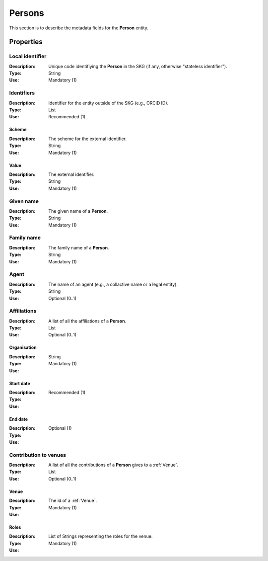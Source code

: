 .. _Person:

Persons
############

This section is to describe the metadata fields for the **Person** entity.

Properties 
===========


Local identifier
----
:Description: Unique code identifiying the **Person** in the SKG (if any, otherwise "stateless identifier").
:Type: String
:Use: Mandatory (1)
 
.. code-block:: json
   :linenos:

    "local_identifier": "the_id"


Identifiers
----
:Description: Identifier for the entity outside of the SKG (e.g., ORCiD ID). 
:Type: List
:Use: Recommended (1)

Scheme
^^^^^^^^^
:Description: The scheme for the external identifier.
:Type: String
:Use: Mandatory (1)

Value
^^^^^^^^^^^
:Description: The external identifier.
:Type: String
:Use: Mandatory (1)

.. code-block:: json
   :linenos:

    "identifiers": [
        {
            "scheme": "https://..."
            "value": "the_id"
        }
    ]


Given name
---------
:Description: The given name of a **Person**.
:Type: String 
:Use: Mandatory (1)

.. code-block:: json
   :linenos:

    "given_name": "John"


Family name
-------------
:Description: The family name of a **Person**.
:Type: String
:Use: Mandatory (1)


.. code-block:: json
   :linenos:

    "family_name": "Doe"


Agent
------
:Description: The name of an agent (e.g., a collactive name or a legal entity).
:Type: String
:Use: Optional (0..1)

.. code-block:: json
   :linenos:

    "agent": "UNICEF"


Affiliations
------
:Description: A list of all the affiliations of a **Person**.
:Type: List
:Use: Optional (0..1)

Organisation
^^^^^^^^^
:Description: 
:Type: String
:Use: Mandatory (1)

Start date
^^^^^^^^^
:Description: 
:Type: 
:Use: Recommended (1)

End date
^^^^^^^^^
:Description: 
:Type: 
:Use: Optional (1)

.. code-block:: json
   :linenos:

    "affiliations": [
        {
            "organisation": "org2",
            start_date: "2015",
            end_date: "2017"
        },
        {
            "organisation": "org3",
            start_date: "2017",
            end_date: "2019"
        }
    ]


Contribution to venues
------
:Description: A list of all the contributions of a **Person** gives to a :ref:`Venue`.
:Type: List
:Use: Optional (0..1)

Venue
^^^^^^^^^
:Description: The id of a :ref:`Venue`.
:Type: 
:Use: Mandatory (1)

Roles
^^^^^^^^^
:Description: 
:Type: List of Strings representing the roles for the venue.
:Use: Mandatory (1)

.. code-block:: json
   :linenos:

   "venues": [
        {
            "venue": "venue_3",
            "roles": ["editor"]
        }
   ]